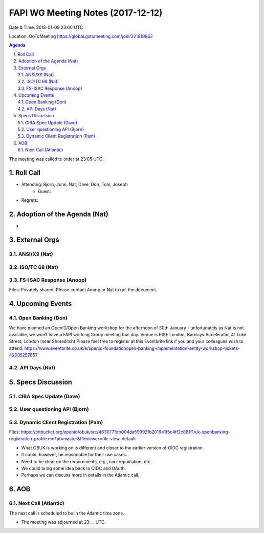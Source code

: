 ============================================
FAPI WG Meeting Notes (2017-12-12)
============================================
Date & Time: 2018-01-09 23:00 UTC

Location: GoToMeeting https://global.gotomeeting.com/join/321819862

.. sectnum:: 
   :suffix: .


.. contents:: Agenda

The meeting was called to order at 23:05 UTC. 

Roll Call
===========
* Attending: Bjorn, John, Nat, Dave, Don, Tom, Joseph
   * Guest: 
* Regrets: 

Adoption of the Agenda (Nat)
==================================
* 

External Orgs 
==================

ANSI/X9 (Nat)
------------------

ISO/TC 68 (Nat)
-------------------

FS-ISAC Response (Anoop)
---------------------------------
Files: Privately shared. Please contact Anoop or Nat to get the document. 

Upcoming Events
======================
Open Banking (Don)
---------------------
We have planned an OpenID/Open Banking workshop for the afternoon of 30th January - unfortunately as Nat is not available, we won’t have a FAPI working Group meeting that day. Venue is RISE London, Barclays Accelerator, 41 Luke Street, London (near Shoreditch) Please feel free to register at this Eventbrite link if you and your colleagues wish to attend: https://www.eventbrite.co.uk/e/openid-foundationopen-banking-implementation-entity-workshop-tickets-42005257857

API Days (Nat)
-----------------

Specs Discussion
=======================
CIBA Spec Update (Dave)
---------------------------

User questioning API (Bjorn)
--------------------------------

Dynamic Client Registration (Pam)
-----------------------------------
Files: https://bitbucket.org/openid/obuk/src/4630771db004da59992fb201641f5c4ff2c881f1/uk-openbanking-registration-profile.md?at=master&fileviewer=file-view-default

* What OBUK is working on is different and closer to the earlier version of OIDC registration. 
* It could, however, be reasonable for their use cases. 
* Need to be clear on the requirements, e.g., non-repudiation, etc. 
* We could bring some idea back to OIDC and OAuth. 
* Perhaps we can discuss more in details in the Atlantic call. 


AOB
===========

Next Call (Atlantic)
-----------------------
The next call is scheduled to be in the Atlantic time zone. 

* The meeting was adjourned at 23:__ UTC.
